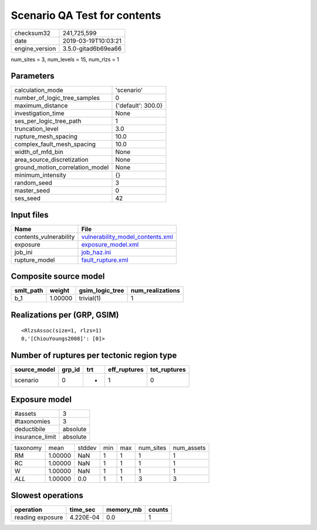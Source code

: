 Scenario QA Test for contents
=============================

============== ===================
checksum32     241,725,599        
date           2019-03-19T10:03:21
engine_version 3.5.0-gitad6b69ea66
============== ===================

num_sites = 3, num_levels = 15, num_rlzs = 1

Parameters
----------
=============================== ==================
calculation_mode                'scenario'        
number_of_logic_tree_samples    0                 
maximum_distance                {'default': 300.0}
investigation_time              None              
ses_per_logic_tree_path         1                 
truncation_level                3.0               
rupture_mesh_spacing            10.0              
complex_fault_mesh_spacing      10.0              
width_of_mfd_bin                None              
area_source_discretization      None              
ground_motion_correlation_model None              
minimum_intensity               {}                
random_seed                     3                 
master_seed                     0                 
ses_seed                        42                
=============================== ==================

Input files
-----------
====================== ======================================================================
Name                   File                                                                  
====================== ======================================================================
contents_vulnerability `vulnerability_model_contents.xml <vulnerability_model_contents.xml>`_
exposure               `exposure_model.xml <exposure_model.xml>`_                            
job_ini                `job_haz.ini <job_haz.ini>`_                                          
rupture_model          `fault_rupture.xml <fault_rupture.xml>`_                              
====================== ======================================================================

Composite source model
----------------------
========= ======= =============== ================
smlt_path weight  gsim_logic_tree num_realizations
========= ======= =============== ================
b_1       1.00000 trivial(1)      1               
========= ======= =============== ================

Realizations per (GRP, GSIM)
----------------------------

::

  <RlzsAssoc(size=1, rlzs=1)
  0,'[ChiouYoungs2008]': [0]>

Number of ruptures per tectonic region type
-------------------------------------------
============ ====== === ============ ============
source_model grp_id trt eff_ruptures tot_ruptures
============ ====== === ============ ============
scenario     0      *   1            0           
============ ====== === ============ ============

Exposure model
--------------
=============== ========
#assets         3       
#taxonomies     3       
deductibile     absolute
insurance_limit absolute
=============== ========

======== ======= ====== === === ========= ==========
taxonomy mean    stddev min max num_sites num_assets
RM       1.00000 NaN    1   1   1         1         
RC       1.00000 NaN    1   1   1         1         
W        1.00000 NaN    1   1   1         1         
*ALL*    1.00000 0.0    1   1   3         3         
======== ======= ====== === === ========= ==========

Slowest operations
------------------
================ ========= ========= ======
operation        time_sec  memory_mb counts
================ ========= ========= ======
reading exposure 4.220E-04 0.0       1     
================ ========= ========= ======